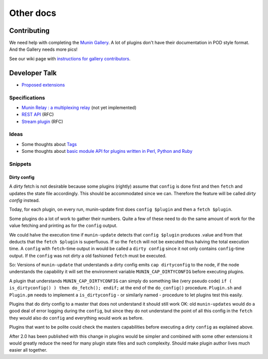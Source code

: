 .. _others-index:

==========
Other docs
==========

.. _contributing:

Contributing
============

We need help with completing the `Munin Gallery <https://gallery.munin-monitoring.org/>`_.
A lot of plugins don't have their documentation in POD style format.
And the Gallery needs more pics!

See our wiki page with `instructions for gallery contributors <http://munin-monitoring.org/wiki/PluginGallery>`_.

.. _dev-talk:

Developer Talk
==============

- `Proposed extensions <http://munin-monitoring.org/wiki/ProposedExtensions>`_

Specifications
--------------

- `Munin Relay : a multiplexing relay <http://munin-monitoring.org/wiki/munin-relay>`_ (not yet implemented)
- `REST API <http://munin-monitoring.org/wiki/RestApi>`_ (RFC)
- `Stream plugin <http://munin-monitoring.org/wiki/api-stream>`_ (RFC)

Ideas
-----

- Some thoughts about `Tags <http://munin-monitoring.org/wiki/Tags>`_
- Some thoughts about `basic module API for plugins written in Perl, Python and Ruby <http://munin-monitoring.org/wiki/PluginFramework>`_

Snippets
--------

Dirty config
^^^^^^^^^^^^

A *dirty* fetch is not desirable because some plugins (rightly) assume that
``config`` is done first and then ``fetch`` and updates the state file accordingly.
This should be accommodated since we can.  Therefore the feature will be called
*dirty config* instead.

Today, for each plugin, on every run, munin-update first does ``config $plugin``
and then a ``fetch $plugin``.

Some plugins do a lot of work to gather their numbers.  Quite a few of these
need to do the same amount of work for the value fetching and printing
as for the ``config`` output.

We could halve the execution time if ``munin-update`` detects that
``config $plugin`` produces .value and from that deducts that the
``fetch $plugin`` is superfluous.  If so the ``fetch`` will not be executed
thus halving the total execution time.  A ``config`` with ``fetch``-time output
in would be called a ``dirty config`` since it not only contains
``config``-time output.  If the ``config`` was not dirty a old fashioned
``fetch`` must be executed.

So: Versions of ``munin-update`` that understands a dirty config emits
``cap dirtyconfig`` to the node, if the node understands the capability
it will set the environment variable ``MUNIN_CAP_DIRTYCONFIG`` before executing plugins.

A plugin that understands ``MUNIN_CAP_DIRTYCONFIG`` can simply do something
like (very pseudo code) ``if ( is_dirtyconfig() ) then do_fetch(); endif;``
at the end of the ``do_config()`` procedure.  ``Plugin.sh`` and ``Plugin.pm`` needs
to implement a ``is_dirtyconfig`` - or similarly named - procedure
to let plugins test this easily.

Plugins that do dirty config to a master that does not understand it
should still work OK: old ``munin-updates`` would do a good deal of
error logging during the ``config``, but since they do not understand
the point of all this config in the ``fetch`` they would also do
``config`` and everything would work as before.

Plugins that want to be polite could check the masters capabilities
before executing a dirty ``config`` as explained above.

After 2.0 has been published with this change in plugins would be
simpler and combined with some other extensions it would greatly
reduce the need for many plugin state files and such complexity.
Should make plugin author lives much easier all together.
